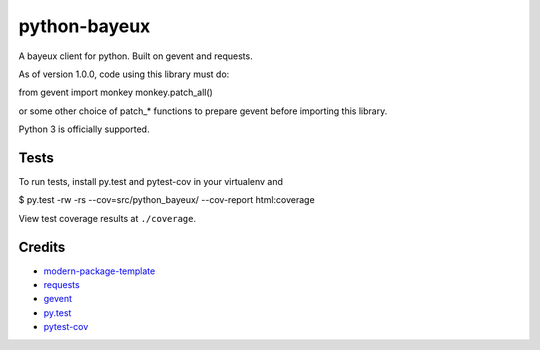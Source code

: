 python-bayeux
==========================

A bayeux client for python.  Built on gevent and requests.

As of version 1.0.0, code using this library must do::

from gevent import monkey
monkey.patch_all()

or some other choice of patch_* functions to prepare gevent before importing this library.

Python 3 is officially supported.


Tests
-----

To run tests, install py.test and pytest-cov in your virtualenv and

$ py.test -rw -rs --cov=src/python_bayeux/ --cov-report html:coverage

View test coverage results at ``./coverage``.


Credits
-------

- `modern-package-template`_
- `requests`_
- `gevent`_
- `py.test`_
- `pytest-cov`_

.. _`modern-package-template`: http://pypi.python.org/pypi/modern-package-template
.. _`requests`: https://pypi.python.org/pypi/requests
.. _`gevent`: http://www.gevent.org/
.. _`py.test`: http://doc.pytest.org/en/latest/index.html
.. _`pytest-cov`: https://pypi.python.org/pypi/pytest-cov
